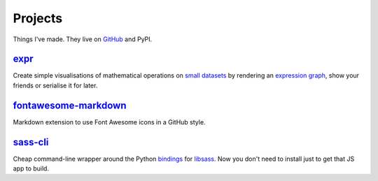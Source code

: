Projects
########


Things I've made. They live on GitHub_ and PyPI.

.. _GitHub: https://github.com/bmcorser

expr_
=====

Create simple visualisations of mathematical operations on `small datasets`_
by rendering an `expression graph`_, show your friends or serialise it for later.

.. _expr: https://pypi.python.org/pypi/expr
.. _`expression graph`: https://code.google.com/p/pydot/
.. _`small datasets`: http://pandas.pydata.org/pandas-docs/stable/generated/pandas.DataFrame.html

`fontawesome-markdown`_
=======================

Markdown extension to use Font Awesome icons in a GitHub style.

.. _`fontawesome-markdown`: https://pypi.python.org/pypi/fontawesome-markdown


`sass-cli`_
===========

Cheap command-line wrapper around the Python `bindings`_ for `libsass`_. Now you
don't need to install just to get that JS app to build.

.. _`sass-cli`: https://pypi.python.org/pypi/sass-cli
.. _`bindings`: https://github.com/pistolero/python-scss
.. _`libsass`: https://github.com/sass/libsass
